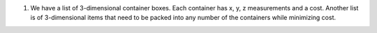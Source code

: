 
#)  We have a list of 3-dimensional container boxes.
    Each container has x, y, z measurements and a cost.
    Another list is of 3-dimensional items that need to be
    packed into any number of the containers while minimizing cost.



   


